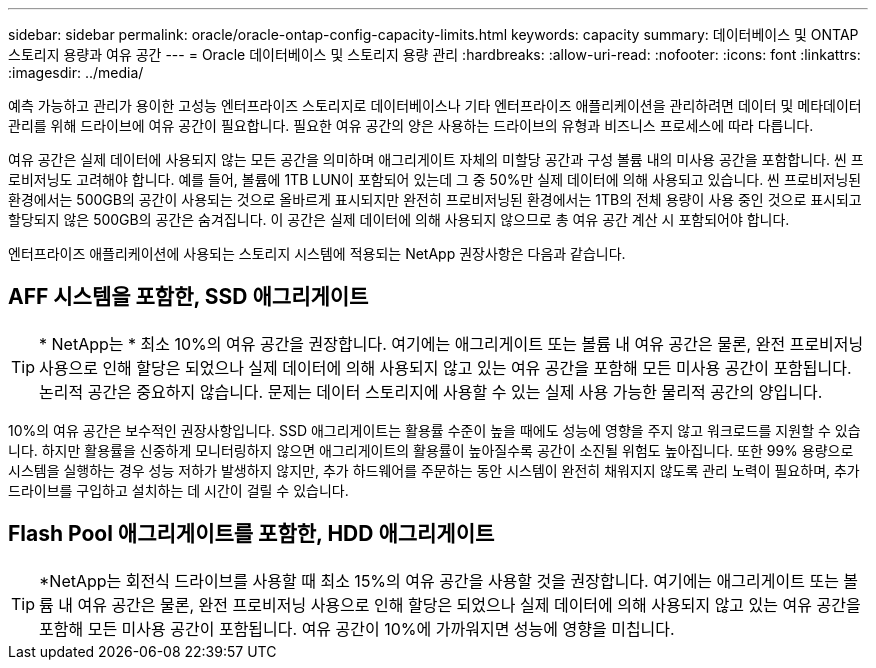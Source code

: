 ---
sidebar: sidebar 
permalink: oracle/oracle-ontap-config-capacity-limits.html 
keywords: capacity 
summary: 데이터베이스 및 ONTAP 스토리지 용량과 여유 공간 
---
= Oracle 데이터베이스 및 스토리지 용량 관리
:hardbreaks:
:allow-uri-read: 
:nofooter: 
:icons: font
:linkattrs: 
:imagesdir: ../media/


[role="lead"]
예측 가능하고 관리가 용이한 고성능 엔터프라이즈 스토리지로 데이터베이스나 기타 엔터프라이즈 애플리케이션을 관리하려면 데이터 및 메타데이터 관리를 위해 드라이브에 여유 공간이 필요합니다. 필요한 여유 공간의 양은 사용하는 드라이브의 유형과 비즈니스 프로세스에 따라 다릅니다.

여유 공간은 실제 데이터에 사용되지 않는 모든 공간을 의미하며 애그리게이트 자체의 미할당 공간과 구성 볼륨 내의 미사용 공간을 포함합니다. 씬 프로비저닝도 고려해야 합니다. 예를 들어, 볼륨에 1TB LUN이 포함되어 있는데 그 중 50%만 실제 데이터에 의해 사용되고 있습니다. 씬 프로비저닝된 환경에서는 500GB의 공간이 사용되는 것으로 올바르게 표시되지만 완전히 프로비저닝된 환경에서는 1TB의 전체 용량이 사용 중인 것으로 표시되고 할당되지 않은 500GB의 공간은 숨겨집니다. 이 공간은 실제 데이터에 의해 사용되지 않으므로 총 여유 공간 계산 시 포함되어야 합니다.

엔터프라이즈 애플리케이션에 사용되는 스토리지 시스템에 적용되는 NetApp 권장사항은 다음과 같습니다.



== AFF 시스템을 포함한, SSD 애그리게이트


TIP: * NetApp는 * 최소 10%의 여유 공간을 권장합니다. 여기에는 애그리게이트 또는 볼륨 내 여유 공간은 물론, 완전 프로비저닝 사용으로 인해 할당은 되었으나 실제 데이터에 의해 사용되지 않고 있는 여유 공간을 포함해 모든 미사용 공간이 포함됩니다. 논리적 공간은 중요하지 않습니다. 문제는 데이터 스토리지에 사용할 수 있는 실제 사용 가능한 물리적 공간의 양입니다.

10%의 여유 공간은 보수적인 권장사항입니다. SSD 애그리게이트는 활용률 수준이 높을 때에도 성능에 영향을 주지 않고 워크로드를 지원할 수 있습니다. 하지만 활용률을 신중하게 모니터링하지 않으면 애그리게이트의 활용률이 높아질수록 공간이 소진될 위험도 높아집니다. 또한 99% 용량으로 시스템을 실행하는 경우 성능 저하가 발생하지 않지만, 추가 하드웨어를 주문하는 동안 시스템이 완전히 채워지지 않도록 관리 노력이 필요하며, 추가 드라이브를 구입하고 설치하는 데 시간이 걸릴 수 있습니다.



== Flash Pool 애그리게이트를 포함한, HDD 애그리게이트


TIP: *NetApp는 회전식 드라이브를 사용할 때 최소 15%의 여유 공간을 사용할 것을 권장합니다. 여기에는 애그리게이트 또는 볼륨 내 여유 공간은 물론, 완전 프로비저닝 사용으로 인해 할당은 되었으나 실제 데이터에 의해 사용되지 않고 있는 여유 공간을 포함해 모든 미사용 공간이 포함됩니다. 여유 공간이 10%에 가까워지면 성능에 영향을 미칩니다.
